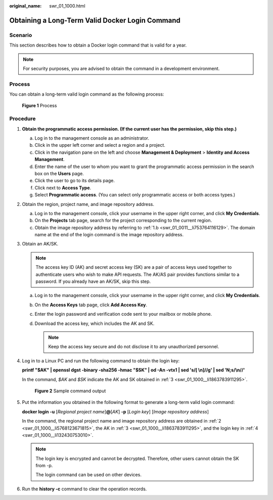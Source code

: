 :original_name: swr_01_1000.html

.. _swr_01_1000:

Obtaining a Long-Term Valid Docker Login Command
================================================

Scenario
--------

This section describes how to obtain a Docker login command that is valid for a year.

.. note::

   For security purposes, you are advised to obtain the command in a development environment.

Process
-------

You can obtain a long-term valid login command as the following process:


.. figure:: /_static/images/en-us_image_0000001539605245.png
   :alt: **Figure 1** Process

   **Figure 1** Process

Procedure
---------

#. .. _swr_01_1000__li122491614174210:

   **Obtain the programmatic access permission. (If the current user has the permission, skip this step.)**

   a. Log in to the management console as an administrator.
   b. Click |image1| in the upper left corner and select a region and a project.
   c. Click |image2| in the navigation pane on the left and choose **Management & Deployment** > **Identity and Access Management**.
   d. Enter the name of the user to whom you want to grant the programmatic access permission in the search box on the **Users** page.
   e. Click the user to go to its details page.
   f. Click next to **Access Type**.
   g. Select **Programmatic access**. (You can select only programmatic access or both access types.)

#. .. _swr_01_1000__li5768123671815:

   Obtain the region, project name, and image repository address.

   a. Log in to the management console, click your username in the upper right corner, and click **My Credentials**.
   b. On the **Projects** tab page, search for the project corresponding to the current region.
   c. Obtain the image repository address by referring to :ref:`1.b <swr_01_0011__li753764116129>`. The domain name at the end of the login command is the image repository address.

#. .. _swr_01_1000__li1863783911295:

   Obtain an AK/SK.

   .. note::

      The access key ID (AK) and secret access key (SK) are a pair of access keys used together to authenticate users who wish to make API requests. The AK/AS pair provides functions similar to a password. If you already have an AK/SK, skip this step.

   a. Log in to the management console, click your username in the upper right corner, and click **My Credentials**.
   b. On the **Access Keys** tab page, click **Add Access Key**.
   c. Enter the login password and verification code sent to your mailbox or mobile phone.
   d. Download the access key, which includes the AK and SK.

      .. note::

         Keep the access key secure and do not disclose it to any unauthorized personnel.

#. .. _swr_01_1000__li132430753010:

   Log in to a Linux PC and run the following command to obtain the login key:

   **printf "$AK" \| openssl dgst -binary -sha256 -hmac "$SK" \| od -An -vtx1 \| sed 's/[ \\n]//g' \| sed 'N;s/\\n//'**

   In the command, *$AK* and *$SK* indicate the AK and SK obtained in :ref:`3 <swr_01_1000__li1863783911295>`.


   .. figure:: /_static/images/en-us_image_0165729699.png
      :alt: **Figure 2** Sample command output

      **Figure 2** Sample command output

#. Put the information you obtained in the following format to generate a long-term valid login command:

   **docker login -u** [*Regional project name*]\ **@**\ [*AK*] **-p** [*Login key*] [*Image repository address*]

   In the command, the regional project name and image repository address are obtained in :ref:`2 <swr_01_1000__li5768123671815>`, the AK in :ref:`3 <swr_01_1000__li1863783911295>`, and the login key in :ref:`4 <swr_01_1000__li132430753010>`.

   .. note::

      The login key is encrypted and cannot be decrypted. Therefore, other users cannot obtain the SK from -p.

      The login command can be used on other devices.

#. Run the **history -c** command to clear the operation records.

.. |image1| image:: /_static/images/en-us_image_0000001507688112.png
.. |image2| image:: /_static/images/en-us_image_0000001558527697.png
